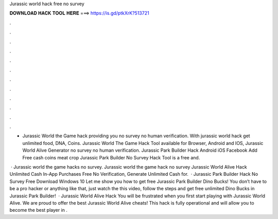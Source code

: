 Jurassic world hack free no survey



𝐃𝐎𝐖𝐍𝐋𝐎𝐀𝐃 𝐇𝐀𝐂𝐊 𝐓𝐎𝐎𝐋 𝐇𝐄𝐑𝐄 ===> https://is.gd/ptkXrK?513721



.



.



.



.



.



.



.



.



.



.



.



.

- Jurassic World the Game hack providing you no survey no human verification. With jurassic world hack get unlimited food, DNA, Coins. Jurassic World The Game Hack Tool available for Browser, Android and IOS, Jurassic World Alive Generator no survey no human verification. Jurassic Park Builder Hack Android iOS Facebook Add Free cash coins meat crop Jurassic Park Builder No Survey Hack Tool is a free and.

 · Jurassic world the game hacks no survey. Jurassic world the game hack no survey Jurassic World Alive Hack Unlimited Cash In-App Purchases Free No Verification, Generate Unlimited Cash for.  · Jurassic Park Builder Hack No Survey Free Download Windows 10 Let me show you how to get free Jurassic Park Builder Dino Bucks! You don’t have to be a pro hacker or anything like that, just watch the this video, follow the steps and get free unlimited Dino Bucks in Jurassic Park Builder!  · Jurassic World Alive Hack You will be frustrated when you first start playing with Jurassic World Alive. We are proud to offer the best Jurassic World Alive cheats! This hack is fully operational and will allow you to become the best player in .
